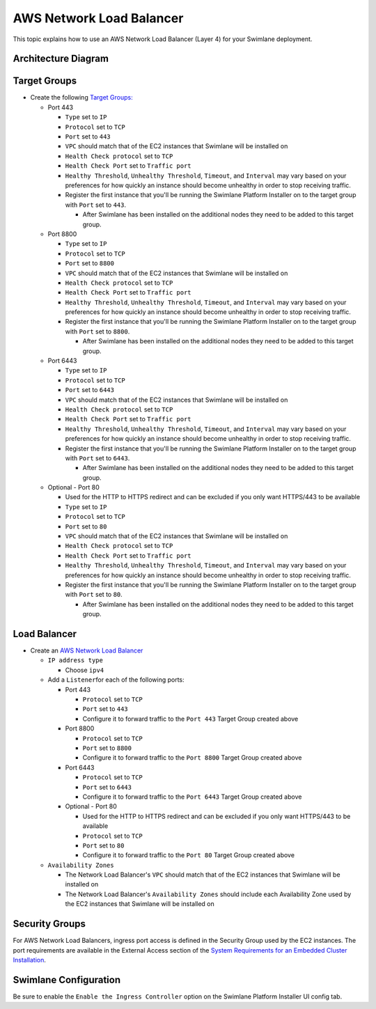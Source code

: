 AWS Network Load Balancer
=========================

This topic explains how to use an AWS Network Load Balancer (Layer 4)
for your Swimlane deployment.

Architecture Diagram
--------------------

|image1|

Target Groups
-------------

-  Create the following `Target
   Groups: <https://docs.aws.amazon.com/elasticloadbalancing/latest/network/load-balancer-target-groups.html>`__

   -  Port 443

      -  ``Type`` set to ``IP``
      -  ``Protocol`` set to ``TCP``
      -  ``Port`` set to ``443``
      -  ``VPC`` should match that of the EC2 instances that Swimlane
         will be installed on
      -  ``Health Check protocol`` set to ``TCP``
      -  ``Health Check Port`` set to ``Traffic port``
      -  ``Healthy Threshold``, ``Unhealthy Threshold``, ``Timeout``,
         and ``Interval`` may vary based on your preferences for how
         quickly an instance should become unhealthy in order to stop
         receiving traffic.
      -  Register the first instance that you'll be running the Swimlane
         Platform Installer on to the target group with ``Port`` set to
         ``443``.

         -  After Swimlane has been installed on the additional nodes
            they need to be added to this target group.

   -  Port 8800

      -  ``Type`` set to ``IP``
      -  ``Protocol`` set to ``TCP``
      -  ``Port`` set to ``8800``
      -  ``VPC`` should match that of the EC2 instances that Swimlane
         will be installed on
      -  ``Health Check protocol`` set to ``TCP``
      -  ``Health Check Port`` set to ``Traffic port``
      -  ``Healthy Threshold``, ``Unhealthy Threshold``, ``Timeout``,
         and ``Interval`` may vary based on your preferences for how
         quickly an instance should become unhealthy in order to stop
         receiving traffic.
      -  Register the first instance that you'll be running the Swimlane
         Platform Installer on to the target group with ``Port`` set to
         ``8800``.

         -  After Swimlane has been installed on the additional nodes
            they need to be added to this target group.

   -  Port 6443

      -  ``Type`` set to ``IP``
      -  ``Protocol`` set to ``TCP``
      -  ``Port`` set to ``6443``
      -  ``VPC`` should match that of the EC2 instances that Swimlane
         will be installed on
      -  ``Health Check protocol`` set to ``TCP``
      -  ``Health Check Port`` set to ``Traffic port``
      -  ``Healthy Threshold``, ``Unhealthy Threshold``, ``Timeout``,
         and ``Interval`` may vary based on your preferences for how
         quickly an instance should become unhealthy in order to stop
         receiving traffic.
      -  Register the first instance that you'll be running the Swimlane
         Platform Installer on to the target group with ``Port`` set to
         ``6443``.

         -  After Swimlane has been installed on the additional nodes
            they need to be added to this target group.

   -  Optional - Port 80

      -  Used for the HTTP to HTTPS redirect and can be excluded if you
         only want HTTPS/443 to be available
      -  ``Type`` set to ``IP``
      -  ``Protocol`` set to ``TCP``
      -  ``Port`` set to ``80``
      -  ``VPC`` should match that of the EC2 instances that Swimlane
         will be installed on
      -  ``Health Check protocol`` set to ``TCP``
      -  ``Health Check Port`` set to ``Traffic port``
      -  ``Healthy Threshold``, ``Unhealthy Threshold``, ``Timeout``,
         and ``Interval`` may vary based on your preferences for how
         quickly an instance should become unhealthy in order to stop
         receiving traffic.
      -  Register the first instance that you'll be running the Swimlane
         Platform Installer on to the target group with ``Port`` set to
         ``80``.

         -  After Swimlane has been installed on the additional nodes
            they need to be added to this target group.

Load Balancer
-------------

-  Create an `AWS Network Load
   Balancer <https://docs.aws.amazon.com/elasticloadbalancing/latest/network/create-network-load-balancer.html>`__

   -  ``IP address type``

      -  Choose ``ipv4``

   -  Add a ``Listener``\ for each of the following ports:

      -  Port 443

         -  ``Protocol`` set to ``TCP``
         -  ``Port`` set to ``443``
         -  Configure it to forward traffic to the ``Port 443`` Target
            Group created above

      -  Port 8800

         -  ``Protocol`` set to ``TCP``
         -  ``Port`` set to ``8800``
         -  Configure it to forward traffic to the ``Port 8800`` Target
            Group created above

      -  Port 6443

         -  ``Protocol`` set to ``TCP``
         -  ``Port`` set to ``6443``
         -  Configure it to forward traffic to the ``Port 6443`` Target
            Group created above

      -  Optional - Port 80

         -  Used for the HTTP to HTTPS redirect and can be excluded if
            you only want HTTPS/443 to be available
         -  ``Protocol`` set to ``TCP``
         -  ``Port`` set to ``80``
         -  Configure it to forward traffic to the ``Port 80`` Target
            Group created above

   -  ``Availability Zones``

      -  The Network Load Balancer's ``VPC`` should match that of the
         EC2 instances that Swimlane will be installed on
      -  The Network Load Balancer's ``Availability Zones`` should
         include each Availability Zone used by the EC2 instances that
         Swimlane will be installed on

Security Groups
---------------

For AWS Network Load Balancers, ingress port access is defined in the
Security Group used by the EC2 instances. The port requirements are
available in the External Access section of the `System Requirements for
an Embedded Cluster
Installation <../system-requirements-for-an-embedded-cluster-install/system-requirements-for-an-embedded-cluster-install.htm>`__.

Swimlane Configuration
----------------------

Be sure to enable the ``Enable the Ingress Controller`` option on the
Swimlane Platform Installer UI config tab.

.. |image1| image:: ../../Resources/Images/aws-network-load-balancer-diagram.png
